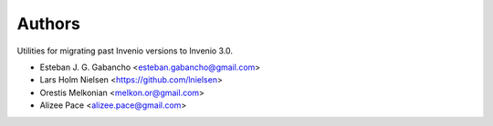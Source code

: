 ..
    This file is part of Invenio.
    Copyright (C) 2016-2019 CERN.

    Invenio is free software; you can redistribute it and/or modify it
    under the terms of the MIT License; see LICENSE file for more details.



Authors
=======

Utilities for migrating past Invenio versions to Invenio 3.0.

- Esteban J. G. Gabancho <esteban.gabancho@gmail.com>
- Lars Holm Nielsen <https://github.com/lnielsen>
- Orestis Melkonian <melkon.or@gmail.com>
- Alizee Pace <alizee.pace@gmail.com>
